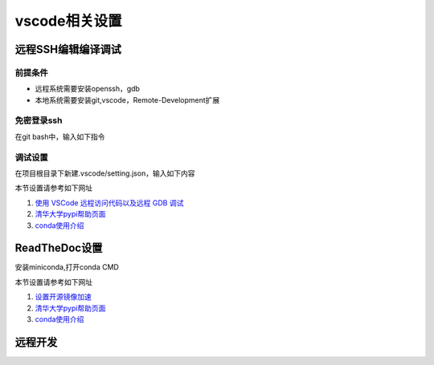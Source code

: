 vscode相关设置
==================================

远程SSH编辑编译调试
-----------------------------
前提条件
~~~~~~~~~~~~~~
* 远程系统需要安装openssh，gdb
* 本地系统需要安装git,vscode，Remote-Development扩展 

免密登录ssh
~~~~~~~~~~~~~~~
在git bash中，输入如下指令

.. code-block:: shell
    :linenos:

    ssh-keygen //如果已经生成过，可跳过
    ssh-copy-id -i .ssh/id_rsa.pub  用户名字@192.168.x.xxx
    ssh 用户名字@192.168.x.xxx // 测试连接


调试设置
~~~~~~~~~~~~~~~~~~~~
在项目根目录下新建.vscode/setting.json，输入如下内容

.. code-block:: javascript
    :linenos:

    {
        "version": "0.2.0",
        "configurations": [
            {
                "name": "gdb Remote Launch",
                "type": "cppdbg",
                "request": "launch",
                "program": "~/git/hello/a.out",
                "args": [
                    "myarg1",
                    "myarg2",
                    "myarg3"
                ],
                "stopAtEntry": true,
                "environment": [],
                "externalConsole": false,
                "MIMode": "gdb",
                "miDebuggerPath": "gdb",
                "miDebuggerArgs": "gdb",
                "linux": {
                    "MIMode": "gdb",
                    "miDebuggerPath": "/usr/bin/gdb",
                    "miDebuggerServerAddress": "192.168.56.101:2333",
                },
                "logging": {
                    "moduleLoad": false,
                    "engineLogging": false,
                    "trace": false
                },
                "setupCommands": [
                    {
                        "description": "Enable pretty-printing for gdb",
                        "text": "-enable-pretty-printing",
                        "ignoreFailures": true
                    }
                ],
                "cwd": "${workspaceFolder}",
            }
        ]
    }

本节设置请参考如下网址

1) `使用 VSCode 远程访问代码以及远程 GDB 调试 <https://warmgrid.github.io/2019/05/21/remote-debug-in-vscode-insiders.html>`_
#) `清华大学pypi帮助页面 <https://mirrors.tuna.tsinghua.edu.cn/help/pypi/>`_
#) `conda使用介绍 <https://zhuanlan.zhihu.com/p/57287956>`_

ReadTheDoc设置
--------------------------
安装miniconda,打开conda CMD

.. code-block:: shell
    :linenos:

    conda create -n py37 python=3.7 
    conda activate py37
    pip config set global.index-url https://pypi.tuna.tsinghua.edu.cn/simple
    pip install flake8 sphinx sphinx-autobuild sphinx_rtd_theme
    
本节设置请参考如下网址

1) `设置开源镜像加速 <http://vra.github.io/2018/04/18/mirrors-speedup/>`_
#) `清华大学pypi帮助页面 <https://mirrors.tuna.tsinghua.edu.cn/help/pypi/>`_
#) `conda使用介绍 <https://zhuanlan.zhihu.com/p/57287956>`_

远程开发
--------------
